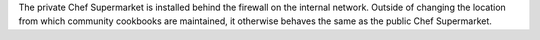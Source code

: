 .. The contents of this file may be included in multiple topics (using the includes directive).
.. The contents of this file should be modified in a way that preserves its ability to appear in multiple topics.


The private Chef Supermarket is installed behind the firewall on the internal network. Outside of changing the location from which community cookbooks are maintained, it otherwise behaves the same as the public Chef Supermarket.

